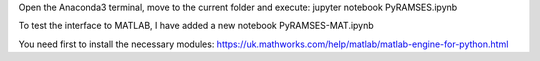Open the Anaconda3 terminal, move to the current folder and execute: jupyter notebook PyRAMSES.ipynb

To test the interface to MATLAB, I have added a new notebook PyRAMSES-MAT.ipynb

You need first to install the necessary modules: https://uk.mathworks.com/help/matlab/matlab-engine-for-python.html